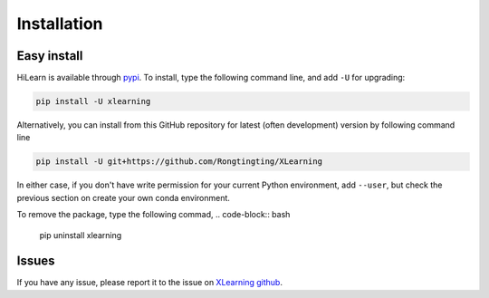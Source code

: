 ============
Installation
============

Easy install
============

HiLearn is available through `pypi`_. To install, type the following command 
line, and add ``-U`` for upgrading:

.. code-block:: bash

  pip install -U xlearning

Alternatively, you can install from this GitHub repository for latest (often 
development) version by following command line

.. code-block:: bash

  pip install -U git+https://github.com/Rongtingting/XLearning

In either case, if you don't have write permission for your current Python 
environment, add ``--user``, but check the previous section on create your own
conda environment.

.. _pypi: https://pypi.org/project/xlearning

To remove the package, type the following commad,
.. code-block:: bash

  pip uninstall xlearning


Issues
======


If you have any issue, please report it to the issue on `XLearning github`_.

.. _XLearning github: https://github.com/Rongtingting/XLearning/issues

